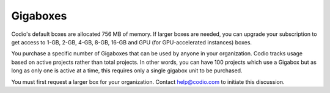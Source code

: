 .. meta::
   :description: Gigabox usage for all users.
   
.. _gigabox-usage:

Gigaboxes
=========

Codio's default boxes are allocated 756 MB of memory. If larger boxes are needed, you can upgrade your subscription to get access to 1-GB, 2-GB, 4-GB, 8-GB, 16-GB and GPU (for GPU-accelerated instances) boxes.

You purchase a specific number of Gigaboxes that can be used by anyone in your organization. Codio tracks usage based on active projects rather than total projects. In other words, you can have 100 projects which use a Gigabox but as long as only one is active at a time, this requires only a single gigabox unit to be purchased.

You must first request a larger box for your organization. Contact help@codio.com to initiate this discussion.

